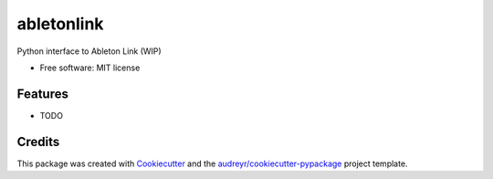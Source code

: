 ===========
abletonlink
===========


.. image:: https://img.shields.io/pypi/v/abletonlink.svg
        :target: https://pypi.python.org/pypi/abletonlink

.. image:: https://img.shields.io/travis/gabrielebarbieri/abletonlink.svg
        :target: https://travis-ci.org/gabrielebarbieri/abletonlink

.. image:: https://readthedocs.org/projects/abletonlink/badge/?version=latest
        :target: https://abletonlink.readthedocs.io/en/latest/?badge=latest
        :alt: Documentation Status




Python interface to Ableton Link (WIP)


* Free software: MIT license
.. * Documentation: https://abletonlink.readthedocs.io.


Features
--------

* TODO

Credits
-------

This package was created with Cookiecutter_ and the `audreyr/cookiecutter-pypackage`_ project template.

.. _Cookiecutter: https://github.com/audreyr/cookiecutter
.. _`audreyr/cookiecutter-pypackage`: https://github.com/audreyr/cookiecutter-pypackage
